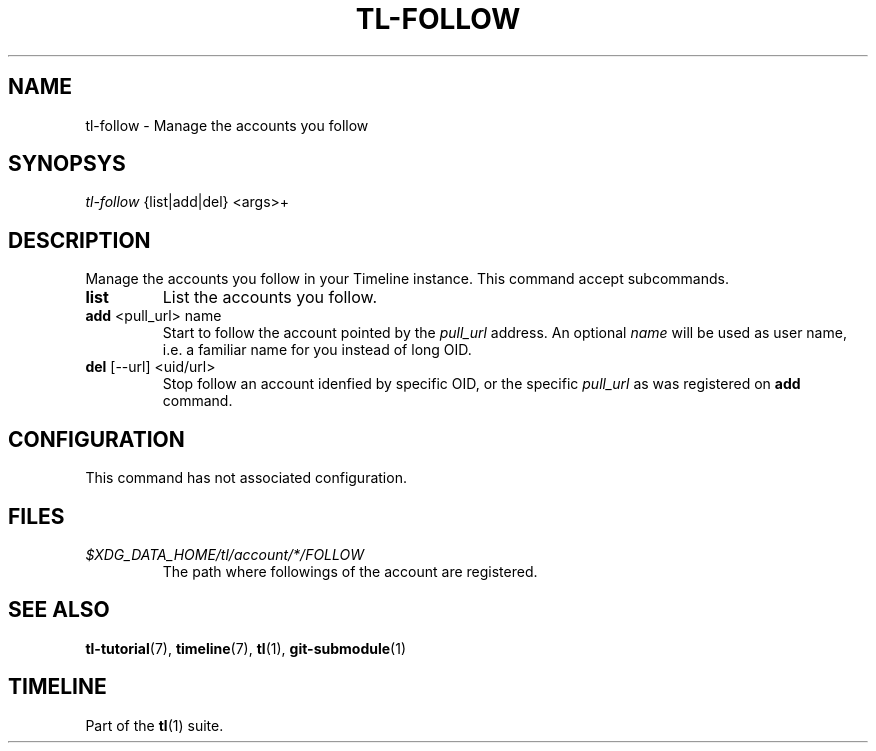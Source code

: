 .\" Automatically generated by Pandoc 2.13
.\"
.TH "TL-FOLLOW" "1" "2021-04-18" "Timeline v" "Timeline Manual"
.hy
.SH NAME
.PP
tl-follow - Manage the accounts you follow
.SH SYNOPSYS
.PP
\f[I]tl-follow\f[R] {list|add|del} <args>+
.SH DESCRIPTION
.PP
Manage the accounts you follow in your Timeline instance.
This command accept subcommands.
.TP
\f[B]list\f[R]
List the accounts you follow.
.TP
\f[B]add\f[R] <pull_url> name
Start to follow the account pointed by the \f[I]pull_url\f[R] address.
An optional \f[I]name\f[R] will be used as user name, i.e.\ a familiar
name for you instead of long OID.
.TP
\f[B]del\f[R] [--url] <uid/url>
Stop follow an account idenfied by specific OID, or the specific
\f[I]pull_url\f[R] as was registered on \f[B]add\f[R] command.
.SH CONFIGURATION
.PP
This command has not associated configuration.
.SH FILES
.TP
\f[I]$XDG_DATA_HOME/tl/account/*/FOLLOW\f[R]
The path where followings of the account are registered.
.SH SEE ALSO
.PP
\f[B]tl-tutorial\f[R](7), \f[B]timeline\f[R](7), \f[B]tl\f[R](1),
\f[B]git-submodule\f[R](1)
.SH TIMELINE
.PP
Part of the \f[B]tl\f[R](1) suite.
